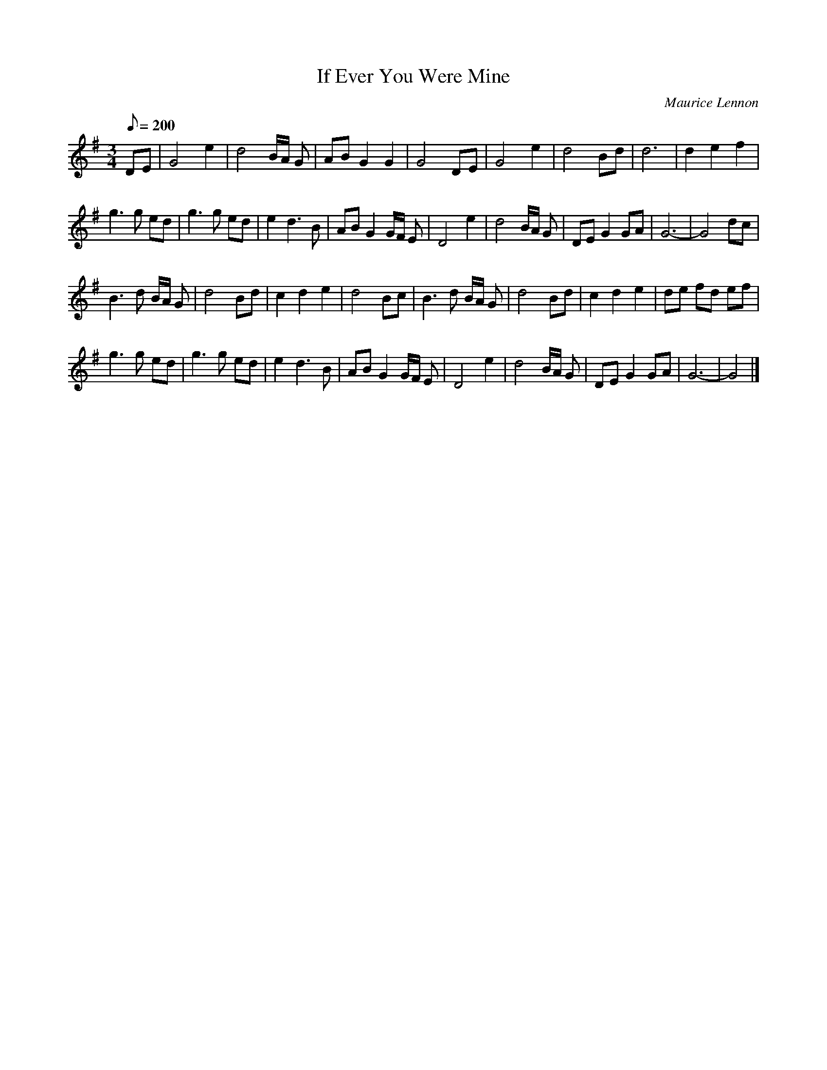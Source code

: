 X:8
T:If Ever You Were Mine
C:Maurice Lennon
R:Waltz
S:Natalie MacMaster, "Fit As A Fiddle"
S:Si <SiGarb:aol.com> tradtunes 2010-2-22
N:From her handwritten notation at
N:http://www.nataliemacmaster.com/tunes/faaf/ifeveryouweremine.jpg
N:(I have halved the values of some of the notes
N:in bars 7, 14, 16, 22, 31, 33 & 34
N:to normalise the lengths of those bars)
N:also recorded by Stockton's Wing & Cherish the Ladies
M:3/4
L:1/8
Q:200
K:G
DE |\
G4 e2 | d4 B/A/ G | AB G2 G2 | G4 DE |\
G4 e2 | d4 Bd | d6 | d2 e2 f2 |
g3 g ed | g3 g ed | e2d3B | ABG2G/F/ E |\
D4e2 | d4B/A/ G | DE G2GA | G6- | G4dc |
B3d B/A/ G | d4 Bd | c2d2e2 | d4 Bc |\
B3d B/A/ G | d4 Bd | c2d2e2 | de fd ef |
g3 g ed | g3 g ed | e2 d3 B | ABG2G/F/ E |\
D4e2 | d4B/A/ G | DE G2GA | G6- | G4 |]
